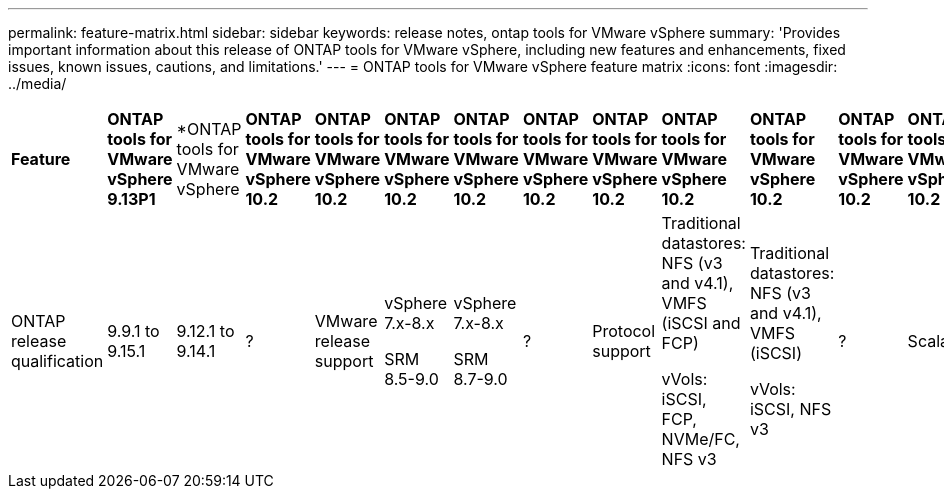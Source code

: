---
permalink: feature-matrix.html
sidebar: sidebar
keywords: release notes, ontap tools for VMware vSphere
summary: 'Provides important information about this release of ONTAP tools for VMware vSphere, including new features and enhancements, fixed issues, known issues, cautions, and limitations.'
---
= ONTAP tools for VMware vSphere feature matrix
:icons: font
:imagesdir: ../media/

[.lead]

|===

|*Feature* |*ONTAP tools for VMware vSphere 9.13P1*|*ONTAP tools for VMware vSphere 10.1*|*ONTAP tools for VMware vSphere 10.2*

// |Key value proposition
// |Reduce risk while streamlining and simplifying day-0 to day-2 operations with a feature-rich, broadly adopted, and mature product with enhanced compliance capabilities and automated host configuration
// |Evolving ONTAP tools 10.x towards 9.x parity while extending high availability, performance, and scale limits​
// |?
|ONTAP release qualification
|9.9.1 to 9.15.1
|9.12.1 to 9.14.1
|?
|VMware release support
|vSphere 7.x-8.x​

SRM 8.5-9.0
|vSphere 7.x-8.x​

SRM 8.7-9.0
|?
|Protocol support
|Traditional datastores: NFS (v3 and v4.1), VMFS (iSCSI and FCP)​

vVols: iSCSI, FCP, NVMe/FC, NFS v3
|Traditional datastores: NFS (v3 and v4.1), VMFS (iSCSI)​

vVols: iSCSI, NFS v3
|?
|Scalability
|Hosts and VMs: 300 Hosts, up to 10K VMs​
Datastores: 600 NFS, up to 50 VMFS, up to 250 vVols​

vVols: Up to 14K
|Hosts and VMs: 600 Hosts​
vVols: Up to 140K
|?
|Observability
|Performance, capacity, and host compliance dashboards​

Dynamic VM and datastore reports
|Updated performance, capacity, and host compliance dashboards​

Dynamic VM and datastore reports
|?
|Data protection
|SRA replication for VMFS and NFS​

FlexVols based replication for vVols​

SCV integration and interoperable for backup
|SRA replication for iSCSI VMFS and NFS v3 datastores
|?



|====